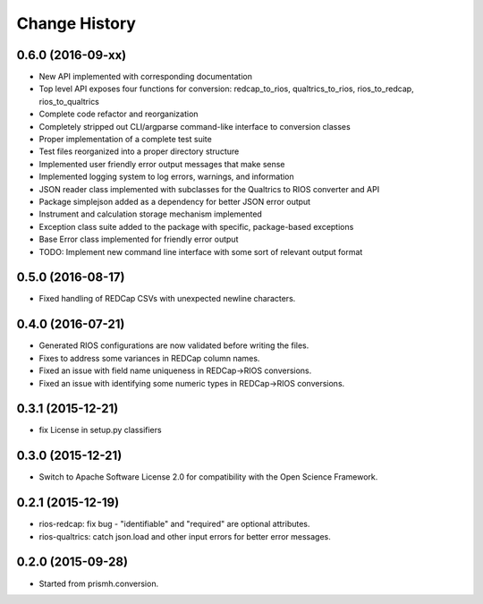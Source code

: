 **************
Change History
**************


0.6.0 (2016-09-xx)
==================

* New API implemented with corresponding documentation
* Top level API exposes four functions for conversion: redcap_to_rios, qualtrics_to_rios, rios_to_redcap, rios_to_qualtrics
* Complete code refactor and reorganization
* Completely stripped out CLI/argparse command-like interface to conversion classes
* Proper implementation of a complete test suite
* Test files reorganized into a proper directory structure
* Implemented user friendly error output messages that make sense
* Implemented logging system to log errors, warnings, and information
* JSON reader class implemented with subclasses for the Qualtrics to RIOS converter and API
* Package simplejson added as a dependency for better JSON error output
* Instrument and calculation storage mechanism implemented
* Exception class suite added to the package with specific, package-based exceptions
* Base Error class implemented for friendly error output
* TODO: Implement new command line interface with some sort of relevant output format


0.5.0 (2016-08-17)
==================

* Fixed handling of REDCap CSVs with unexpected newline characters.

0.4.0 (2016-07-21)
==================

* Generated RIOS configurations are now validated before writing the files.
* Fixes to address some variances in REDCap column names.
* Fixed an issue with field name uniqueness in REDCap->RIOS conversions.
* Fixed an issue with identifying some numeric types in REDCap->RIOS
  conversions.

0.3.1 (2015-12-21)
==================

* fix License in setup.py classifiers

0.3.0 (2015-12-21)
==================

* Switch to Apache Software License 2.0
  for compatibility with the Open Science Framework.

0.2.1 (2015-12-19)
==================

* rios-redcap: fix bug - "identifiable" and "required"
  are optional attributes.
* rios-qualtrics: catch json.load and other input errors
  for better error messages.

0.2.0 (2015-09-28)
==================

* Started from prismh.conversion.


